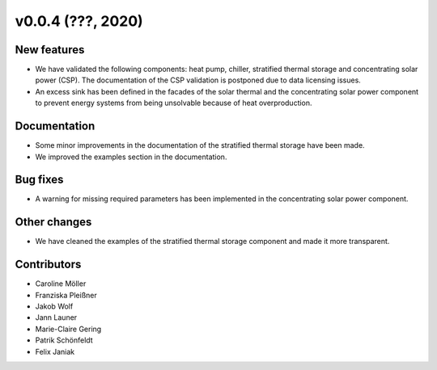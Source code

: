 v0.0.4 (???, 2020)
=============

New features
------------

* We have validated the following components: heat pump, chiller, stratified thermal storage and concentrating solar power (CSP). The documentation of the CSP validation is postponed due to data licensing issues.
* An excess sink has been defined in the facades of the solar thermal and the concentrating solar power component to prevent energy systems from being unsolvable because of heat overproduction.

Documentation
-------------

* Some minor improvements in the documentation of the stratified thermal storage have been made.
* We improved the examples section in the documentation.

Bug fixes
---------

* A warning for missing required parameters has been implemented in the concentrating solar power component.

Other changes
-------------

* We have cleaned the examples of the stratified thermal storage component and made it more transparent.

Contributors
------------

* Caroline Möller
* Franziska Pleißner
* Jakob Wolf
* Jann Launer
* Marie-Claire Gering
* Patrik Schönfeldt
* Felix Janiak
